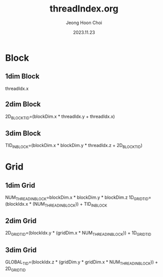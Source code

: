 #+TITLE: threadIndex.org
#+AUTHOR: Jeong Hoon Choi
#+DATE: 2023.11.23

* Block
** 1dim Block
threadIdx.x

** 2dim Block
2D_BLOCK_TID=(blockDim.x * threadIdx.y + threadIdx.x)

** 3dim Block
TID_IN_BLOCK=(blockDim.x * blockDim.y * threadIdx.z + 2D_BLOCK_TID)

* Grid
** 1dim Grid
NUM_THREAD_IN_BLOCK=blockDim.x * blockDim.y * blockDim.z
1D_GRID_TID=(blockIdx.x * (NUM_THREAD_IN_BLOCK)) + TID_IN_BLOCK

** 2dim Grid
2D_GRID_TID=(blockIdx.y * (gridDim.x * NUM_THREAD_IN_BLOCK)) + 1D_GRID_TID

** 3dim Grid
GLOBAL_TID=(blockIdx.z * (gridDim.y * gridDim.x * NUM_THREAD_IN_BLOCK)) + 2D_GRID_TID
